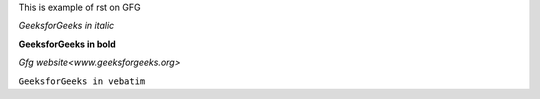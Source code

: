 This is example of rst on GFG


*GeeksforGeeks in italic*

**GeeksforGeeks in bold**

`Gfg website<www.geeksforgeeks.org>`

``GeeksforGeeks in vebatim``
